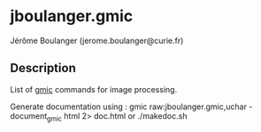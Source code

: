 * jboulanger.gmic
  Jérôme Boulanger (jerome.boulanger@curie.fr)

** Description
   List of [[http://gmic.sourceforge.net][gmic]] commands for image processing.

   Generate documentation using :
   gmic raw:jboulanger.gmic,uchar -document_gmic html 2> doc.html
   or ./makedoc.sh
